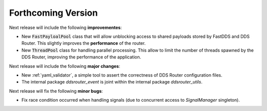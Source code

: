 
###################
Forthcoming Version
###################

Next release will include the following **improvementes**:

* New :code:`FastPayloalPool` class that will allow unblocking access to shared payloads stored by FastDDS and
  DDS Router.
  This slightly improves the **performance** of the router.

* New :code:`ThreadPool` class for handling parallel processing.
  This allow to limit the number of threads spawned by the DDS Router, improving the performance of the application.

Next release will include the following **major changes**:

* New :ref:`yaml_validator`, a simple tool to assert the correctness of DDS Router configuration files.
* The internal package `ddsrouter_event` is joint within the internal package `ddsrouter_utils`.

Next release will fix the following **minor bugs**:

* Fix race condition occurred when handling signals (due to concurrent access to *SignalManager* singleton).

